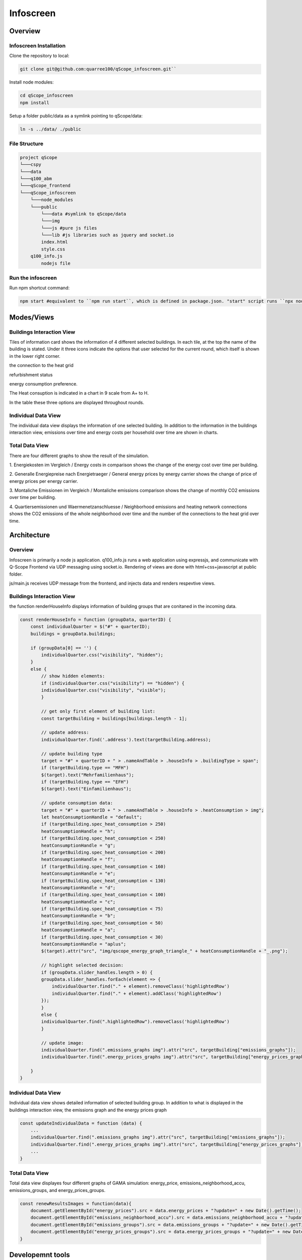 .. _infoscreen:

Infoscreen
##########

Overview
***********************

.. _installing_infoscreen:

Infoscreen Installation
=======================

Clone the repository to local:

..  code-block:: bash

    git clone git@github.com:quarree100/qScope_infoscreen.git``


Install node modules:

..  code-block:: bash

    cd qScope_infoscreen
    npm install


Setup a folder public/data as a symlink pointing to qScope/data:

..  code-block:: bash

    ln -s ../data/ ./public


File Structure
=========================

..  code-block::

    project qScope
    └───cspy
    └───data
    └───q100_abm
    └───qScope_frontend
    └───qScope_infoscreen
        └───node_modules
        └───public
            └───data #symlink to qScope/data
            └───img
            └───js #pure js files
            └───lib #js libraries such as jquery and socket.io
            index.html
            style.css
        q100_info.js
            nodejs file

Run the infoscreen
=========================

Run npm shortcut command:

..  code-block:: bash

    npm start #equivalent to ``npm run start``, which is defined in package.json. "start" script runs ``npx nodemon q100_info.js``

Modes/Views
****************************

.. _infoscreen_buildings_interaction:

Buildings Interaction View
===========================

.. image:: img/Infoscreen_01_buildingsInteraction.png
    :align: center
    :alt: [Image of the infoscreen, showing four colored squares, each of which contains the address of the selected houses. In each of the squares there is a table with information on energy saving measures.]

.. |icon_heat_grid| image:: img/infoscreen_icon_heat_grid_connection.png
    :height: 3ex

.. |icon_green_plus| image:: img/infoscreen_icon_green_plus.png
    :height: 3ex

.. |icon_save_energy| image:: img/infoscreen_icon_save_energy.png
    :height: 3ex

Tiles of information card shows the information of 4 different selected buildings.
In each tile, at the top the name of the building is stated. Under it three icons indicate the options that user selected for the current round, which itself is shown in the lower right corner.

|icon_heat_grid| the connection to the heat grid

|icon_green_plus| refurbishment status

|icon_save_energy| energy consumption preference.

The Heat consuption is indicated in a chart in 9 scale from A+ to H.

.. image:: img/infoscreen_energy_graph.png
    :align: center
    :alt: []
    :height: 4ex

In the table these three options are displayed throughout rounds.

.. _infoscreen_inidividual_data_view:

Individual Data View
=========================

.. image:: img/Infoscreen_03a_individualDataView.png
    :align: center
    :alt: [close-up of a green square showing information of one of the selected houses and two graphs with predicted CO2-emissions and energy costs up until the year 2045.]

The individual data view displays the information of one selected building. In addition to the information in the buildings interaction view, emissions over time and energy costs per household over time are shown in charts.


.. _infoscreen_individual_data_view:

Total Data View
=========================

.. image:: img/Infoscreen_03b_totalDataView.png
    :align: center
    :alt: [Image of the infoscreen showing the neighborhood's cumulated data and the housesholds emissions and energy costs in comparison.]

There are four different graphs to show the result of the simulation.

1. Energiekosten im Vergleich / Energy costs in comparison
shows the change of the energy cost over time per building.

2. Generalle Energiepreise nach Energietraeger / General energy prices by energy carrier
shows the change of price of energy prices per energy carrier.

3. Montaliche Emissionen im Vergleich / Montaliche emissions comparison
shows the change of monthly CO2 emissions over time per building.

4. Quartiersemissionen und Waermenetzanschluesse / Neighborhood emissions and heating network connections
shows the CO2 emissions of the whole neighborhood over time and the number of the connections to the heat grid over time.


Architecture
****************************

Overview
=========================
Infoscreen is primarily a node js application. q100_info.js runs a web application using expressjs, and communicate with Q-Scope Frontend via UDP messaging using socket.io. Rendering of views are done with html+css+javascript at public folder.

js/main.js receives UDP message from the frontend, and injects data and renders respevtive views.

Buildings Interaction View
===========================

the function renderHouseInfo displays information of building groups that are conitaned in the incoming data.

.. code-block:: javascript

    const renderHouseInfo = function (groupData, quarterID) {
        const individualQuarter = $("#" + quarterID);
        buildings = groupData.buildings;

        if (groupData[0] == '') {
            individualQuarter.css("visibility", "hidden");
        }
        else {
            // show hidden elements:
            if (individualQuarter.css("visibility") == "hidden") {
            individualQuarter.css("visibility", "visible");
            }

            // get only first element of building list:
            const targetBuilding = buildings[buildings.length - 1];

            // update address:
            individualQuarter.find('.address').text(targetBuilding.address);

            // update building type
            target = "#" + quarterID + " > .nameAndTable > .houseInfo > .buildingType > span";
            if (targetBuilding.type == "MFH")
            $(target).text("Mehrfamilienhaus");
            if (targetBuilding.type == "EFH")
            $(target).text("Einfamilienhaus");

            // update consumption data:
            target = "#" + quarterID + " > .nameAndTable > .houseInfo > .heatConsumption > img";
            let heatConsumptionHandle = "default";
            if (targetBuilding.spec_heat_consumption > 250)
            heatConsumptionHandle = "h";
            if (targetBuilding.spec_heat_consumption < 250)
            heatConsumptionHandle = "g";
            if (targetBuilding.spec_heat_consumption < 200)
            heatConsumptionHandle = "f";
            if (targetBuilding.spec_heat_consumption < 160)
            heatConsumptionHandle = "e";
            if (targetBuilding.spec_heat_consumption < 130)
            heatConsumptionHandle = "d";
            if (targetBuilding.spec_heat_consumption < 100)
            heatConsumptionHandle = "c";
            if (targetBuilding.spec_heat_consumption < 75)
            heatConsumptionHandle = "b";
            if (targetBuilding.spec_heat_consumption < 50)
            heatConsumptionHandle = "a";
            if (targetBuilding.spec_heat_consumption < 30)
            heatConsumptionHandle = "aplus";
            $(target).attr("src", "img/qscope_energy_graph_triangle_" + heatConsumptionHandle + "_.png");

            // highlight selected decision:
            if (groupData.slider_handles.length > 0) {
            groupData.slider_handles.forEach(element => {
                individualQuarter.find("." + element).removeClass('highlightedRow')
                individualQuarter.find("." + element).addClass('highlightedRow')
            });
            }
            else {
            individualQuarter.find(".highlightedRow").removeClass('highlightedRow')
            }

            // update image:
            individualQuarter.find(".emissions_graphs img").attr("src", targetBuilding["emissions_graphs"]);
            individualQuarter.find(".energy_prices_graphs img").attr("src", targetBuilding["energy_prices_graphs"]);

        }
    }



Individual Data View
=========================


Individual data view shows detailed information of selected building group. In addition to what is displayed in the buildings interaction view,
the emissions graph and the energy prices graph

.. code-block::

    const updateIndividualData = function (data) {
        ...
        individualQuarter.find(".emissions_graphs img").attr("src", targetBuilding["emissions_graphs"]);
        individualQuarter.find(".energy_prices_graphs img").attr("src", targetBuilding["energy_prices_graphs"]);
        ...
    }




Total Data View
=========================

Total data view displayes four different graphs of GAMA simulation: energy_price, emissions_neighborhood_accu, emissions_groups, and energy_prices_groups.

.. code-block::

    const renewResultsImages = function(data){
        document.getElementById("energy_prices").src = data.energy_prices + "?update=" + new Date().getTime();
        document.getElementById("emissions_neighborhood_accu").src = data.emissions_neighborhood_accu + "?update=" + new Date().getTime();
        document.getElementById("emissions_groups").src = data.emissions_groups + "?update=" + new Date().getTime();
        document.getElementById("energy_prices_groups").src = data.energy_prices_groups + "?update=" + new Date().getTime();
    }




Developemnt tools
*****************

Developemnt tools (js/devTools.js) provides useful function for debugging.

* ``Space bar``: switch modes
* ``D``: show data view mode
* ``V``: show verbose (lines around html elements)
* ``T``: inject extra round data (a column will be added in the round information table)
* ``I``: inject sample data


Known Errors
************

``[nodemon] Internal watch failed: ENOSPC: System limit for number of file watchers reached, watch '/home/user/github/qScope/qScope_infoscreen/public/data/outputs/output_20221111_11-51-29/energy_prices/energy_prices_4.09.csv'`` can be fixed either by restarting the computer or by `increasing the system limit for number of file watchers <https://stackoverflow.com/questions/65300153/error-enospc-system-limit-for-number-of-file-watchers-reached-angular>`_.